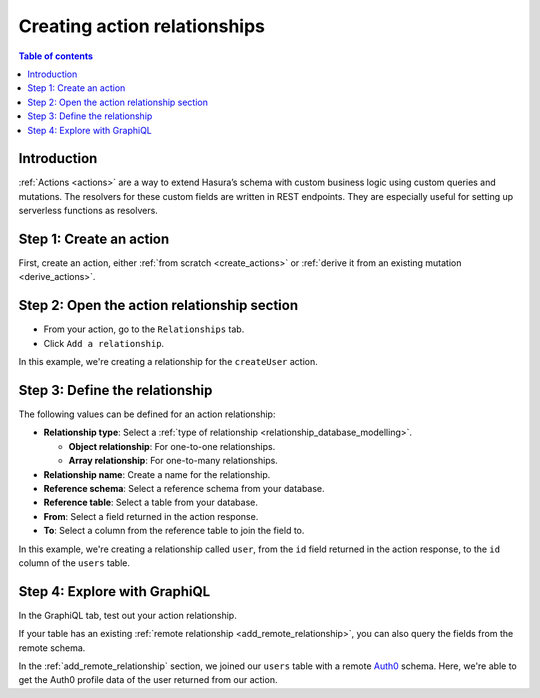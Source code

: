 .. meta::
   :description: Adding an action relationship with Hasura
   :keywords: hasura, docs, action relationship, remote join

.. _add_action_relationship:

Creating action relationships
=============================

.. contents:: Table of contents
  :backlinks: none
  :depth: 1
  :local:

Introduction
------------

:ref:`Actions <actions>` are a way to extend Hasura’s schema with custom business logic using custom queries and mutations. The resolvers for these custom fields are written in REST endpoints. They are especially useful for setting up serverless functions as resolvers.

Step 1: Create an action
------------------------

First, create an action, either :ref:`from scratch <create_actions>` or :ref:`derive it from an existing mutation <derive_actions>`.

Step 2: Open the action relationship section
--------------------------------------------

- From your action, go to the ``Relationships`` tab.
- Click ``Add a relationship``.

.. thumbnail:: /img/graphql/manual/remote-joins/action-rel.png
   :alt: Opening the action relationship section
   :width: 559px

In this example, we're creating a relationship for the ``createUser`` action.

Step 3: Define the relationship
-------------------------------

The following values can be defined for an action relationship:

- **Relationship type**: Select a :ref:`type of relationship <relationship_database_modelling>`.

  - **Object relationship**: For one-to-one relationships.
  - **Array relationship**: For one-to-many relationships.

- **Relationship name**: Create a name for the relationship.
- **Reference schema**: Select a reference schema from your database.
- **Reference table**: Select a table from your database.
- **From**: Select a field returned in the action response.
- **To**: Select a column from the reference table to join the field to.

.. rst-class:: api_tabs
.. tabs::

  .. tab:: Console

    In the section opened by the above step, fill out the following fields:

    .. thumbnail:: /img/graphql/manual/remote-joins/define-action-rel.png
      :alt: Defining the relationship
      :width: 850px

  .. tab:: CLI

    You can add an action relationship by adding it to the respective custom type in the ``actions.yaml`` file inside the ``metadata`` directory:

    .. code-block:: yaml
      :emphasize-lines: 4-13

      - custom_types
        - objects
          - name: UserOutput
            relationships:
            - remote_table:
                schema: public
                name: users
              name: user
              type: object
              field_mapping:
                id: id

    Apply the metadata by running:

    .. code-block:: bash

      hasura metadata apply

  .. tab:: API

    You can create an action relationship when defining custom types via the :ref:`set_custom_types metadata API <set_custom_types>`:

    .. code-block:: http
      :emphasize-lines: 20-29

      POST /v1/query HTTP/1.1
      Content-Type: application/json
      X-Hasura-Role: admin

      {
        "type": "set_custom_types",
        "args": {
          "scalars": [],
          "enums": [],
          "input_objects": [],
          "objects": [
            {
              "name": "UserOutput",
              "fields": [
                {
                  "name": "id",
                  "type": "Int!"
                }
              ],
              "relationships": [
                {
                  "name": "user",
                  "type": "object",
                  "remote_table": "users",
                  "field_mapping": {
                    "id": "id"
                  }
                }
              ]
            }
          ]
        }
      }

In this example, we're creating a relationship called ``user``, from the ``id`` field returned in the action response, to the ``id`` column of the ``users`` table.

Step 4: Explore with GraphiQL
-----------------------------

In the GraphiQL tab, test out your action relationship.

.. graphiql::
  :view_only:
  :query:
    mutation {
      createUser(name: "Hodor") {
        id
        user {
          name
          auth0_id
        }
      }
    }
  :response:
    {
      "data": {
        "createUser": {
          "id": "7ffd68ba-535e-4c72-9051-17cd4e8ed594",
          "user": {
            "name": "Hodor",
            "auth0_id": "hodor|hodor"
          }
        }
      }
    }

If your table has an existing :ref:`remote relationship <add_remote_relationship>`, you can also query the fields from the remote schema.

.. graphiql::
  :view_only:
  :query:
    mutation {
      createUser(name: "Hodor") {
        id
        user {
          name
          auth0_id
          auth0_profile {
            email
            nickname
            last_login
          }          
        }
      }
    }
  :response:
    {
      "data": {
        "createUser": {
          "id": "7ffd68ba-535e-4c72-9051-17cd4e8ed594",
          "user": {
            "name": "Hodor",
            "auth0_id": "hodor|hodor",
            "auth0_profile": {
              "email": "hodor@hodor.com",
              "nickname": "Hodor",
              "last_login": "2016-05-22T01:35:48.863Z"
            }
          }
        }
      }
    }

In the :ref:`add_remote_relationship` section, we joined our ``users`` table with a remote `Auth0 <https://auth0.com/>`__ schema. Here, we're able to get the Auth0 profile data of the user returned from our action.
